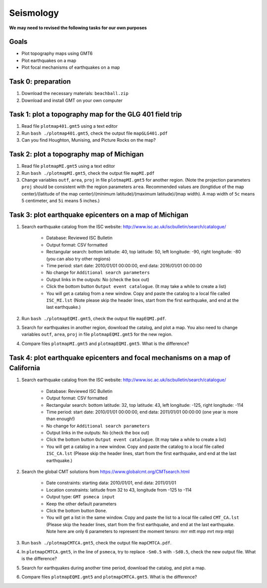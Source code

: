 Seismology
==========

**We may need to revised the following tasks for our own purposes**


Goals
-----

- Plot topography maps using GMT6
- Plot earthquakes on a map
- Plot focal mechanisms of earthquakes on a map


Task 0: preparation
-------------------

1. Download the necessary materials: ``beachball.zip``
2. Download and install GMT on your own computer


Task 1: plot a topography map for the GLG 401 field trip
--------------------------------------------------------

1. Read file ``plotmap401.gmt5`` using a text editor
2. Run ``bash ./plotmap401.gmt5``, check the output file ``mapGLG401.pdf``
3. Can you find Houghton, Munising, and Picture Rocks on the map?


Task 2: plot a topography map of Michigan
-----------------------------------------

1. Read file ``plotmapMI.gmt5`` using a text editor
2. Run ``bash ./plotmapMI.gmt5``, check the output file ``mapMI.pdf``
3. Change variables ``outf``, ``area``, ``proj`` in file ``plotmapMI.gmt5`` for another region. (Note the projection parameters ``proj`` should be consistent with the region parameters ``area``. Recommended values are (longtidue of the map center)/(latitude of the map center)/(minimum latitude)/(maximum latitude)/(map width). A map width of ``5c`` means 5 centimeter, and ``5i`` means 5 inches.)


Task 3: plot earthquake epicenters on a map of Michigan
-------------------------------------------------------

1. Search earthquake catalog from the ISC website: http://www.isc.ac.uk/iscbulletin/search/catalogue/

    - Database: Reviewed ISC Bulletin
    - Output format: CSV formatted
    - Rectangular search: bottom latitude: 40, top latitude: 50, left longitude: -90, right longitude: -80 (you can also try other regions)
    - Time period: start date: 2010/01/01 00:00:00, end data: 2016/01/01 00:00:00
    - No change for ``Additional search parameters``
    - Output links in the outputs: No (check the box out)
    - Click the bottom button ``Output event catalogue``. (It may take a while to create a list)
    - You will get a catalog from a new window. Copy and paste the catalog to a local file called ``ISC_MI.lst`` (Note please skip the header lines, start from the first earthquake, and end at the last earthquake.)

2. Run ``bash ./plotmapEQMI.gmt5``, check the output file ``mapEQMI.pdf``.
3. Search for earthquakes in another region, download the catalog, and plot a map. You also need to change variables ``outf``, ``area``, ``proj`` in file ``plotmapEQMI.gmt5`` for the new region.
4. Compare files ``plotmapMI.gmt5`` and ``plotmapEQMI.gmt5``. What is the difference?


Task 4: plot earthquake epicenters and focal mechanisms on a map of California
------------------------------------------------------------------------------

1. Search earthquake catalog from the ISC website: http://www.isc.ac.uk/iscbulletin/search/catalogue/

    - Database: Reviewed ISC Bulletin
    - Output format: CSV formatted
    - Rectangular search: bottom latitude: 32, top latitude: 43, left longitude: -125, right longitude: -114
    - Time period: start date: 2010/01/01 00:00:00, end data: 2011/01/01 00:00:00  (one year is more than enough!)
    - No change for ``Additional search parameters``
    - Output links in the outputs: No (check the box out)
    - Click the bottom button ``Output event catalogue``. (It may take a while to create a list)
    - You will get a catalog in a new window. Copy and paste the catalog to a local file called ``ISC_CA.lst`` (Please  skip the header lines, start from the first earthquake, and end at the last earthquake.)

2. Search the global CMT solutions from https://www.globalcmt.org/CMTsearch.html

    - Date constraints: starting data: 2010/01/01, end data: 2011/01/01
    - Location constraints: latitude from 32 to 43, longitude from -125 to -114
    - Output type: ``GMT psmeca input``
    - Keep the other default parameters
    - Click the bottom button ``Done``.
    - You will get a list in the same window. Copy and paste the list to a local file called ``CMT_CA.lst`` (Please skip the header lines, start from the first earthquake, and end at the last earthquake. Note here are only 6 parameters to represent the moment tensro: mrr mtt mpp mrt mrp mtp)

3. Run ``bash ./plotmapCMTCA.gmt5``, check the output file ``mapCMTCA.pdf``.
4. In ``plotmapCMTCA.gmt5``, in the line of ``psmeca``, try to replace ``-Sm0.5`` with ``-Sd0.5``, check the new output file. What is the difference?
5. Search for earthquakes during another time period, download the catalog, and plot a map.
6. Compare files ``plotmapEQMI.gmt5`` and ``plotmapCMTCA.gmt5``. What is the difference?

